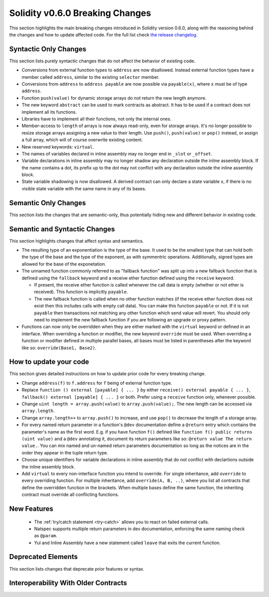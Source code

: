 ********************************
Solidity v0.6.0 Breaking Changes
********************************

This section highlights the main breaking changes introduced in Solidity
version 0.6.0, along with the reasoning behind the changes and how to update
affected code.
For the full list check
`the release changelog <https://github.com/ethereum/solidity/releases/tag/v0.6.0>`_.


Syntactic Only Changes
======================

This section lists purely syntactic changes that do not affect the behavior of existing code.

* Conversions from external function types to ``address`` are now disallowed. Instead external
  function types have a member called ``address``, similar to the existing ``selector`` member.
* Conversions from ``address`` to ``address payable`` are now possible via ``payable(x)``, where
  ``x`` must be of type ``address``.

* Function ``push(value)`` for dynamic storage arrays do not return the new length anymore.

* The new keyword ``abstract`` can be used to mark contracts as abstract. It has to be used
  if a contract does not implement all its functions.

* Libraries have to implement all their functions, not only the internal ones.

* Member-access to ``length`` of arrays is now always read-only, even for storage arrays. It's no
  longer possible to resize storage arrays assigning a new value to their length. Use ``push()``,
  ``push(value)`` or ``pop()`` instead, or assign a full array, which will of course overwrite existing content.

* New reserved keywords: ``virtual``.

* The names of variables declared in inline assembly may no longer end in ``_slot`` or ``_offset``.

* Variable declarations in inline assembly may no longer shadow any declaration outside the inline assembly block.
  If the name contains a dot, its prefix up to the dot may not conflict with any declaration outside the inline
  assembly block.

* State variable shadowing is now disallowed.  A derived contract can only
  declare a state variable ``x``, if there is no visible state variable with
  the same name in any of its bases.


Semantic Only Changes
=====================

This section lists the changes that are semantic-only, thus potentially
hiding new and different behavior in existing code.


Semantic and Syntactic Changes
==============================

This section highlights changes that affect syntax and semantics.

* The resulting type of an exponentiation is the type of the base. It used to be the smallest type
  that can hold both the type of the base and the type of the exponent, as with symmentric
  operations. Additionally, signed types are allowed for the base of the exponetation.

* The unnamed function commonly referred to as "fallback function" was split up into a new
  fallback function that is defined using the ``fallback`` keyword and a receive ether function
  defined using the ``receive`` keyword.

  * If present, the receive ether function is called whenever the call data is empty (whether
    or not ether is received). This function is implicitly ``payable``.

  * The new fallback function is called when no other function matches (if the receive ether
    function does not exist then this includes calls with empty call data).
    You can make this function ``payable`` or not. If it is not ``payable`` then transactions
    not matching any other function which send value will revert. You should only need to
    implement the new fallback function if you are following an upgrade or proxy pattern.

* Functions can now only be overridden when they are either marked with the ``virtual`` keyword or defined in an interface. When overriding a function or modifier, the new keyword ``override`` must be used. When overriding a function or modifier defined in multiple parallel bases, all bases must be listed in parentheses after the keyword like so: ``override(Base1, Base2)``.


How to update your code
=======================

This section gives detailed instructions on how to update prior code for every breaking change.

* Change ``address(f)`` to ``f.address`` for ``f`` being of external function type.

* Replace ``function () external [payable] { ... }`` by either ``receive() external payable { ... }``, ``fallback() external [payable] { ... }`` or both. Prefer using a ``receive`` function only, whenever possible.

* Change ``uint length = array.push(value)`` to ``array.push(value);``. The new length can be
  accessed via ``array.length``.

* Change ``array.length++`` to ``array.push()`` to increase, and use ``pop()`` to decrease
  the length of a storage array.

* For every named return parameter in a function's ``@dev`` documentation define a ``@return``
  entry which contains the parameter's name as the first word. E.g. if you have function ``f()`` defined
  like ``function f() public returns (uint value)`` and a ``@dev`` annotating it, document its return
  parameters like so: ``@return value The return value.``. You can mix named and un-named return parameters
  documentation so long as the notices are in the order they appear in the tuple return type.

* Choose unique identifiers for variable declarations in inline assembly that do not conflict with declartions outside the inline assembly block.

* Add ``virtual`` to every non-interface function you intend to override.  For single inheritance, add ``override`` to every overriding function. For multiple inheritance, add ``override(A, B, ..)``, where you list all contracts that define the overridden function in the brackets. When multiple bases define the same function, the inheriting contract must override all conflicting functions.


New Features
============

 * The :ref:`try/catch statement <try-catch>` allows you to react on failed external calls.
 * Natspec supports multiple return parameters in dev documentation, enforcing the same naming check as ``@param``.
 * Yul and Inline Assembly have a new statement called ``leave`` that exits the current function.


Deprecated Elements
===================

This section lists changes that deprecate prior features or syntax.


.. _interoperability_060:

Interoperability With Older Contracts
=====================================

